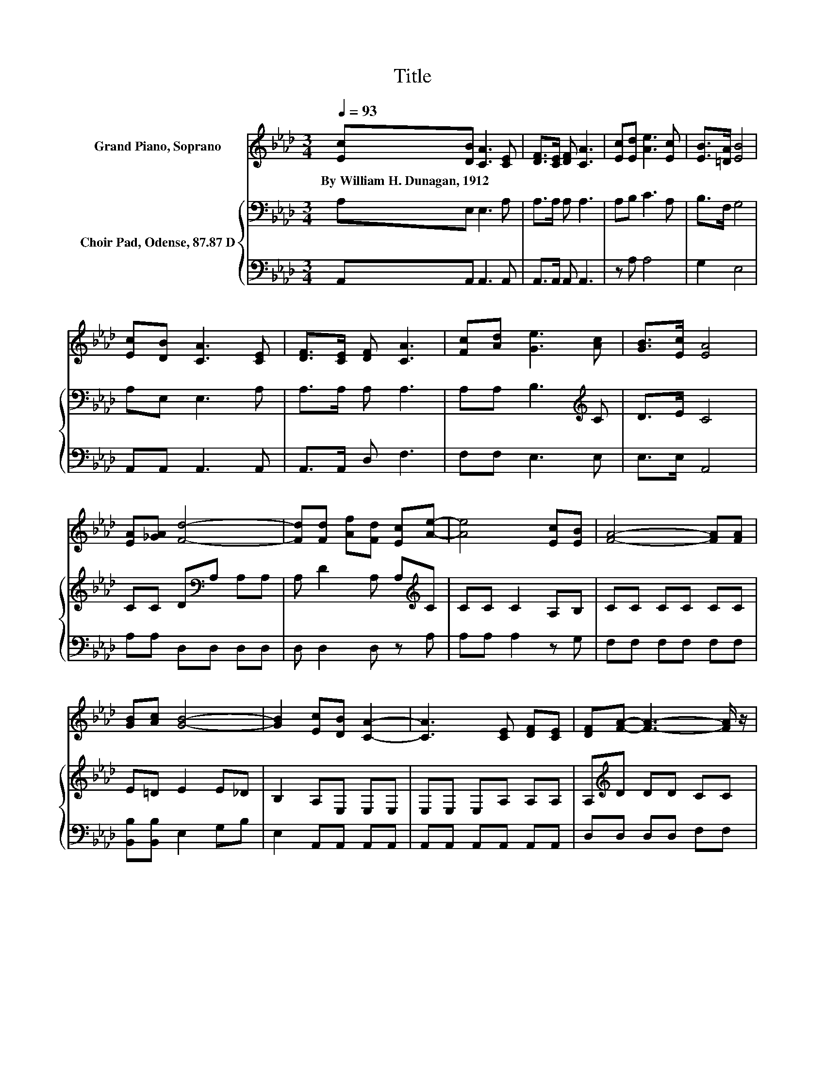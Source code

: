 X:1
T:Title
%%score ( 1 2 ) { 3 | 4 }
L:1/8
Q:1/4=93
M:3/4
K:Ab
V:1 treble nm="Grand Piano, Soprano"
V:2 treble 
V:3 bass nm="Choir Pad, Odense, 87.87 D"
V:4 bass 
V:1
 [Ec][DB] [CA]3 [CE] | [DF]>[CE] [DF] [CA]3 | [Ec][Ed] [Ae]3 [Ec] | [EB]>[=DA] [EB]4 | %4
w: By~William~H.~Dunagan,~1912 * * *||||
 [Ec][DB] [CA]3 [CE] | [DF]>[CE] [DF] [CA]3 | [Fc][Ad] [Ge]3 [Ac] | [GB]>[Ec] [EA]4 | %8
w: ||||
 [EA][_GA] [Fd]4- | [Fd][Fd] [Af][Fd] [Ec][Ae]- | [Ae]4 [Ec][EB] | [FA]4- [FA][FA] | %12
w: ||||
 [GB][Ac] [GB]4- | [GB]2 [Ec][DB] [CA]2- | [CA]3 [CE] [DF][CE] | [DF][FA]- [FA]3- [FA]/ z/ | %16
w: ||||
 z2 e4- | e z z2 z2 | z6 |] %19
w: |||
V:2
 x6 | x6 | x6 | x6 | x6 | x6 | x6 | x6 | x6 | x6 | x6 | x6 | x6 | x6 | x6 | x6 | [Fc][Ad] GG GG | %17
 A[Ac] [GB][Ec] [EA]2- | [EA]6 |] %19
V:3
 A,E, E,3 A, | A,>A, A, A,3 | A,B, C3 A, | B,>F, G,4 | A,E, E,3 A, | A,>A, A, A,3 | %6
 A,A, B,3[K:treble] C | D>E C4 | CC D[K:bass]A, A,A, | A, D2 A, A,[K:treble]C | CC C2 A,B, | %11
 CC CC CC | E=D E2 E_D | B,2 A,E, E,E, | E,E, E,A, A,A, | A,[K:treble]D DD CC | A,A, B,B, B,B, | %17
 CC DE C2- | C6 |] %19
V:4
 A,,A,, A,,3 A,, | A,,>A,, A,, A,,3 | z A, A,4 | G,2 E,4 | A,,A,, A,,3 A,, | A,,>A,, D, F,3 | %6
 F,F, E,3 E, | E,>E, A,,4 | A,A, D,D, D,D, | D, D,2 D, z A, | A,A, A,2 z G, | F,F, F,F, F,F, | %12
 [B,,B,][B,,B,] E,2 G,B, | E,2 A,,A,, A,,A,, | A,,A,, A,,A,, A,,A,, | D,D, D,D, F,F, | F,F, E,4- | %17
 E,E, E,E, A,,2- | A,,6 |] %19

